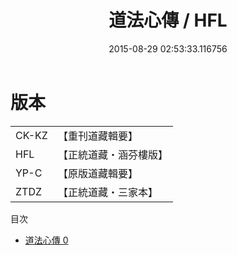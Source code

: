 #+TITLE: 道法心傳 / HFL

#+DATE: 2015-08-29 02:53:33.116756
* 版本
 |     CK-KZ|【重刊道藏輯要】|
 |       HFL|【正統道藏・涵芬樓版】|
 |      YP-C|【原版道藏輯要】|
 |      ZTDZ|【正統道藏・三家本】|
目次
 - [[file:KR5g0062_000.txt][道法心傳 0]]
